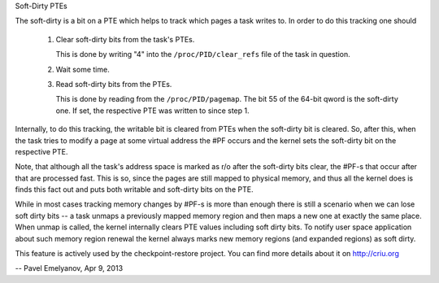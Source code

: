.. _soft_dirty:

Soft-Dirty PTEs

The soft-dirty is a bit on a PTE which helps to track which pages a task
writes to. In order to do this tracking one should

  1. Clear soft-dirty bits from the task's PTEs.

     This is done by writing "4" into the ``/proc/PID/clear_refs`` file of the
     task in question.

  2. Wait some time.

  3. Read soft-dirty bits from the PTEs.

     This is done by reading from the ``/proc/PID/pagemap``. The bit 55 of the
     64-bit qword is the soft-dirty one. If set, the respective PTE was
     written to since step 1.


Internally, to do this tracking, the writable bit is cleared from PTEs
when the soft-dirty bit is cleared. So, after this, when the task tries to
modify a page at some virtual address the #PF occurs and the kernel sets
the soft-dirty bit on the respective PTE.

Note, that although all the task's address space is marked as r/o after the
soft-dirty bits clear, the #PF-s that occur after that are processed fast.
This is so, since the pages are still mapped to physical memory, and thus all
the kernel does is finds this fact out and puts both writable and soft-dirty
bits on the PTE.

While in most cases tracking memory changes by #PF-s is more than enough
there is still a scenario when we can lose soft dirty bits -- a task
unmaps a previously mapped memory region and then maps a new one at exactly
the same place. When unmap is called, the kernel internally clears PTE values
including soft dirty bits. To notify user space application about such
memory region renewal the kernel always marks new memory regions (and
expanded regions) as soft dirty.

This feature is actively used by the checkpoint-restore project. You
can find more details about it on http://criu.org


-- Pavel Emelyanov, Apr 9, 2013
